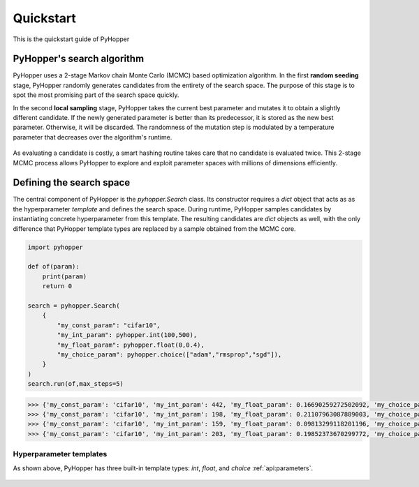 .. _quickstart:

Quickstart
==========

This is the quickstart guide of PyHopper

PyHopper's search algorithm
--------------

PyHopper uses a 2-stage Markov chain Monte Carlo (MCMC) based optimization algorithm.
In the first **random seeding** stage, PyHopper randomly generates candidates from the entirety of the search space.
The purpose of this stage is to spot the most promising part of the search space quickly.

In the second **local sampling** stage, PyHopper takes the current best parameter and mutates it to obtain a slightly different candidate.
If the newly generated parameter is better than its predecessor, it is stored as the new best parameter.
Otherwise, it will be discarded. The randomness of the mutation step is modulated by a temperature parameter that decreases over the algorithm's runtime.

.. figure:: img/sampling.webp
   :align: center

    PyHopper's two MCMC sampling strategies applied to a 2D example problem

As evaluating a candidate is costly, a smart hashing routine takes care that no candidate is evaluated twice.
This 2-stage MCMC process allows PyHopper to explore and exploit parameter spaces with millions of dimensions efficiently.

Defining the search space
--------------

The central component of PyHopper is the `pyhopper.Search` class. Its constructor requires a `dict` object that
acts as as the hyperparameter *template* and defines the search space.
During runtime, PyHopper samples candidates by instantiating concrete hyperparameter from this template.
The resulting candidates are `dict` objects as well, with the only difference that PyHopper template types are replaced by a sample obtained from the MCMC core.

.. code-block:: python

    import pyhopper

    def of(param):
        print(param)
        return 0

    search = pyhopper.Search(
        {
            "my_const_param": "cifar10",
            "my_int_param": pyhopper.int(100,500),
            "my_float_param": pyhopper.float(0,0.4),
            "my_choice_param": pyhopper.choice(["adam","rmsprop","sgd"]),
        }
    )
    search.run(of,max_steps=5)

.. code-block::

    >>> {'my_const_param': 'cifar10', 'my_int_param': 442, 'my_float_param': 0.16690259272502092, 'my_choice_param': 'sgd'}
    >>> {'my_const_param': 'cifar10', 'my_int_param': 198, 'my_float_param': 0.21107963087889003, 'my_choice_param': 'adam'}
    >>> {'my_const_param': 'cifar10', 'my_int_param': 159, 'my_float_param': 0.09813299118201196, 'my_choice_param': 'adam'}
    >>> {'my_const_param': 'cifar10', 'my_int_param': 203, 'my_float_param': 0.19852373670299772, 'my_choice_param': 'adam'}

Hyperparameter templates
~~~~~~~~~~~~~~~

As shown above, PyHopper has three built-in template types: `int`, `float`, and `choice` :ref:`api:parameters`.





 .. toctree::
    :maxdepth: 2

.. py:function:: enumerate(sequence[, start=0])

   Return an iterator that yields tuples of an index and an item of the
   *sequence*. (And so on.)

.. py:class:: Bar

   Example test

   .. py:method:: Bar.quux()

      This is a simple method

   .. py:method:: Bar.__init__(a,c)

      this is the init function

      .. code-block:: python

          x = Bar(1,"hello")
          x.print()

.. py:class:: Foo4

   .. py:method:: quux